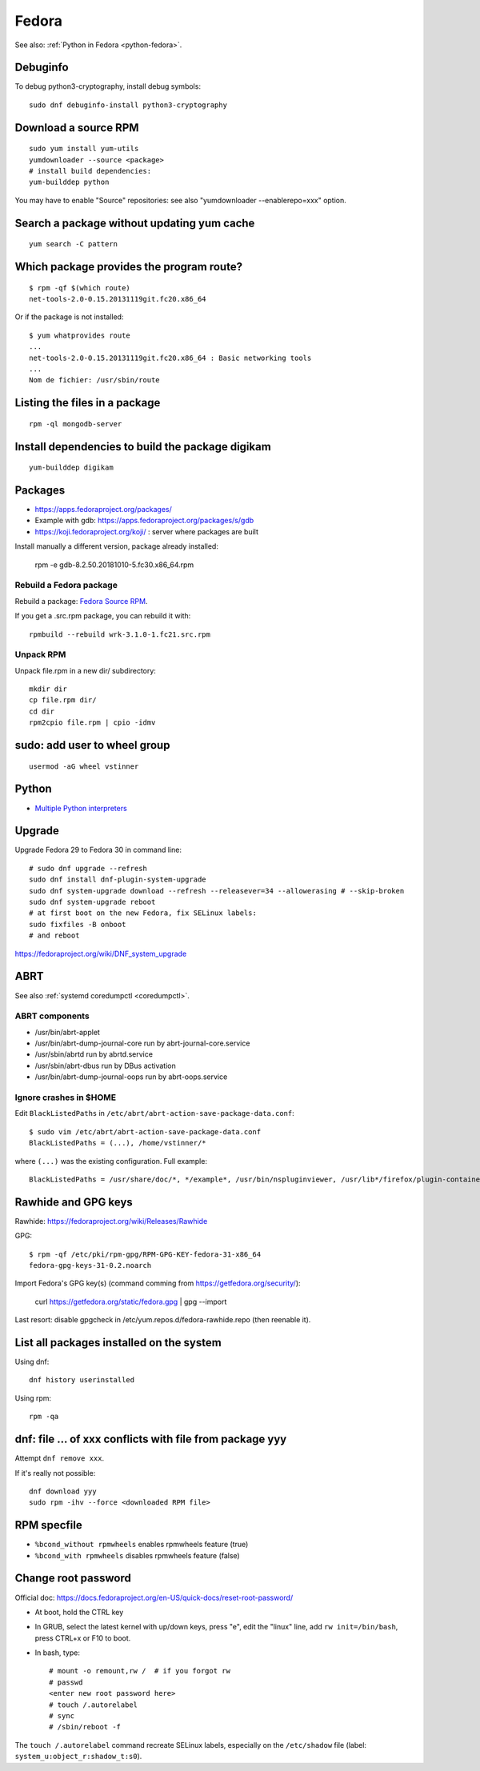 .. _fedora:

++++++
Fedora
++++++

See also: :ref:`Python in Fedora <python-fedora>`.

Debuginfo
=========

To debug python3-cryptography, install debug symbols::

   sudo dnf debuginfo-install python3-cryptography


Download a source RPM
=====================

::

   sudo yum install yum-utils
   yumdownloader --source <package>
   # install build dependencies:
   yum-builddep python

You may have to enable "Source" repositories: see also
"yumdownloader --enablerepo=xxx" option.

Search a package without updating yum cache
===========================================

::

    yum search -C pattern

Which package provides the program route?
=========================================

::

    $ rpm -qf $(which route)
    net-tools-2.0-0.15.20131119git.fc20.x86_64

Or if the package is not installed::

    $ yum whatprovides route
    ...
    net-tools-2.0-0.15.20131119git.fc20.x86_64 : Basic networking tools
    ...
    Nom de fichier: /usr/sbin/route

Listing the files in a package
==============================

::

     rpm -ql mongodb-server

Install dependencies to build the package digikam
=================================================

::

    yum-builddep digikam

Packages
========

* https://apps.fedoraproject.org/packages/
* Example with gdb: https://apps.fedoraproject.org/packages/s/gdb
* https://koji.fedoraproject.org/koji/ : server where packages are built

Install manually a different version, package already installed:

   rpm -e gdb-8.2.50.20181010-5.fc30.x86_64.rpm

Rebuild a Fedora package
------------------------

Rebuild a package: `Fedora Source RPM <http://hacktux.com/fedora/source/rpm>`_.

If you get a .src.rpm package, you can rebuild it with::

    rpmbuild --rebuild wrk-3.1.0-1.fc21.src.rpm

Unpack RPM
----------

Unpack file.rpm in a new dir/ subdirectory::

    mkdir dir
    cp file.rpm dir/
    cd dir
    rpm2cpio file.rpm | cpio -idmv


sudo: add user to wheel group
=============================

::

   usermod -aG wheel vstinner

Python
======

* `Multiple Python interpreters
  <https://developer.fedoraproject.org/tech/languages/python/multiple-pythons.html>`_


Upgrade
=======

Upgrade Fedora 29 to Fedora 30 in command line::

    # sudo dnf upgrade --refresh
    sudo dnf install dnf-plugin-system-upgrade
    sudo dnf system-upgrade download --refresh --releasever=34 --allowerasing # --skip-broken
    sudo dnf system-upgrade reboot
    # at first boot on the new Fedora, fix SELinux labels:
    sudo fixfiles -B onboot
    # and reboot


https://fedoraproject.org/wiki/DNF_system_upgrade

.. _abrt:

ABRT
====

See also :ref:`systemd coredumpctl <coredumpctl>`.

ABRT components
---------------

* /usr/bin/abrt-applet
* /usr/bin/abrt-dump-journal-core run by abrt-journal-core.service
* /usr/sbin/abrtd run by abrtd.service
* /usr/sbin/abrt-dbus run by DBus activation
* /usr/bin/abrt-dump-journal-oops run by abrt-oops.service

Ignore crashes in $HOME
-----------------------

Edit ``BlackListedPaths`` in ``/etc/abrt/abrt-action-save-package-data.conf``::

    $ sudo vim /etc/abrt/abrt-action-save-package-data.conf
    BlackListedPaths = (...), /home/vstinner/*

where ``(...)`` was the existing configuration. Full example::

    BlackListedPaths = /usr/share/doc/*, */example*, /usr/bin/nspluginviewer, /usr/lib*/firefox/plugin-container, /home/vstinner/*


Rawhide and GPG keys
====================

Rawhide: https://fedoraproject.org/wiki/Releases/Rawhide

GPG::

    $ rpm -qf /etc/pki/rpm-gpg/RPM-GPG-KEY-fedora-31-x86_64
    fedora-gpg-keys-31-0.2.noarch

Import Fedora's GPG key(s) (command comming from
https://getfedora.org/security/):

    curl https://getfedora.org/static/fedora.gpg | gpg --import

Last resort: disable gpgcheck in /etc/yum.repos.d/fedora-rawhide.repo (then reenable it).


List all packages installed on the system
==========================================

Using dnf::

    dnf history userinstalled

Using rpm::

    rpm -qa


dnf: file ... of xxx conflicts with file from package yyy
=========================================================

Attempt ``dnf remove xxx``.

If it's really not possible::

    dnf download yyy
    sudo rpm -ihv --force <downloaded RPM file>

RPM specfile
============

* ``%bcond_without rpmwheels`` enables rpmwheels feature (true)
* ``%bcond_with rpmwheels`` disables rpmwheels feature (false)


Change root password
====================

Official doc: https://docs.fedoraproject.org/en-US/quick-docs/reset-root-password/

* At boot, hold the CTRL key
* In GRUB, select the latest kernel with up/down keys, press "e", edit the
  "linux" line, add ``rw init=/bin/bash``, press CTRL+x or F10 to boot.
* In bash, type::

    # mount -o remount,rw /  # if you forgot rw
    # passwd
    <enter new root password here>
    # touch /.autorelabel
    # sync
    # /sbin/reboot -f

The ``touch /.autorelabel`` command recreate SELinux labels, especially
on the ``/etc/shadow`` file (label: ``system_u:object_r:shadow_t:s0``).

